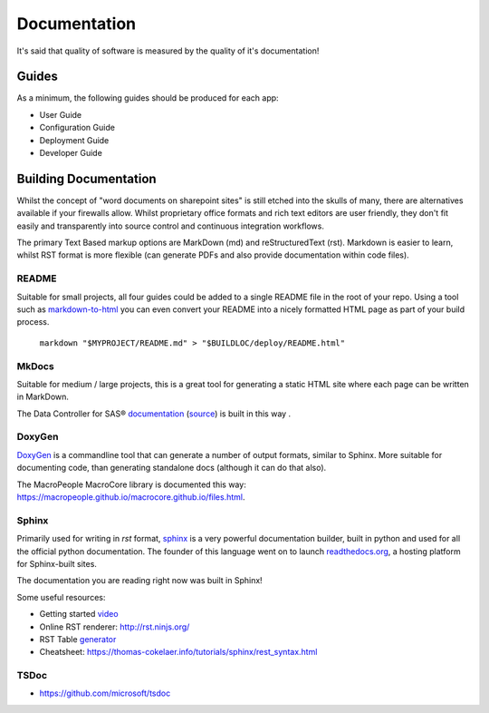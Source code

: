 *************
Documentation
*************

It's said that quality of software is measured by the quality of it's documentation!

Guides
######

As a minimum, the following guides should be produced for each app:

* User Guide
* Configuration Guide
* Deployment Guide
* Developer Guide

Building Documentation
######################

Whilst the concept of "word documents on sharepoint sites" is still etched into the skulls of many, there are alternatives available if your firewalls allow.  Whilst proprietary office formats and rich text editors are user friendly, they don't fit easily and transparently into source control and continuous integration workflows.

The primary Text Based markup options are MarkDown (md) and reStructuredText (rst).  Markdown is easier to learn, whilst RST format is more flexible (can generate PDFs and also provide documentation within code files).

README
******
Suitable for small projects, all four guides could be added to a single README file in the root of your repo.  Using a tool such as `markdown-to-html <https://www.npmjs.com/package/markdown-to-html>`_ you can even convert your README into a nicely formatted HTML page as part of your build process.

    ``markdown "$MYPROJECT/README.md" > "$BUILDLOC/deploy/README.html"``

MkDocs
********
Suitable for medium / large projects, this is a great tool for generating a static HTML site where each page can be written in MarkDown.

The Data Controller for SAS® `documentation <https://docs.datacontroller.io/>`_ (`source <https://github.com/macropeople/dcdocs.github.io>`_) is built in this way .


DoxyGen
*******

`DoxyGen <http://www.doxygen.nl/>`_ is a commandline tool that can generate a number of output formats, similar to Sphinx.  More suitable for documenting code, than generating standalone docs (although it can do that also).

The MacroPeople MacroCore library is documented this way:  `https://macropeople.github.io/macrocore.github.io/files.html <https://macropeople.github.io/macrocore.github.io/files.html>`_.

Sphinx
******

Primarily used for writing in `rst` format, `sphinx <https://www.sphinx-doc.org/en/master/index.html>`_ is a very powerful documentation builder, built in python and used for all the official python documentation.  The founder of this language went on to launch `readthedocs.org <readthedocs.org>`_, a hosting platform for Sphinx-built sites.

The documentation you are reading right now was built in Sphinx!

Some useful resources:

* Getting started `video <https://docs.readthedocs.io/en/stable/intro/getting-started-with-sphinx.html>`_
* Online RST renderer: `http://rst.ninjs.org/ <http://rst.ninjs.org/>`_
* RST Table `generator <https://www.tablesgenerator.com/text_tables>`_
* Cheatsheet: `https://thomas-cokelaer.info/tutorials/sphinx/rest_syntax.html <https://thomas-cokelaer.info/tutorials/sphinx/rest_syntax.html>`_


TSDoc
*****

* `https://github.com/microsoft/tsdoc <https://github.com/microsoft/tsdoc>`_
